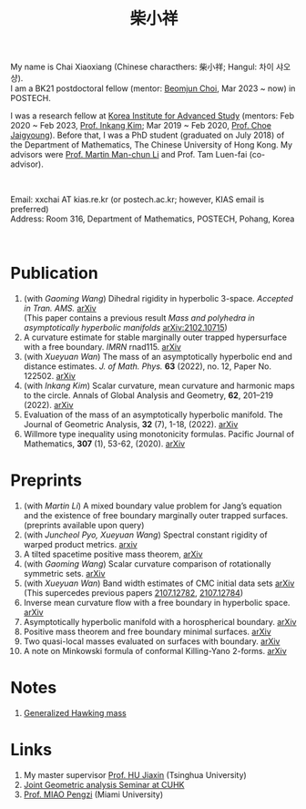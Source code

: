 #+title: 柴小祥 
#+options: toc:nil
#+HTML_HEAD: <link rel="stylesheet" type="text/css" href="style.css" />
#+OPTIONS: \n:t
#+OPTIONS: num:nil

My name is Chai Xiaoxiang (Chinese characthers: 柴小祥; Hangul: 차이 샤오샹).
I am a BK21 postdoctoral fellow (mentor: [[https://sites.google.com/site/mathbeomjun/][Beomjun Choi]], Mar 2023 ~ now) in POSTECH.

I was a research fellow at [[http://kias.re.kr][Korea Institute for Advanced Study]] (mentors: Feb 2020 ~ Feb 2023, [[https://www.researchgate.net/profile/Inkang_Kim][Prof. Inkang Kim]]; Mar 2019 ~ Feb 2020, [[http://newton.kias.re.kr/~choe/][Prof. Choe Jaigyoung]]). Before that, I was a PhD student (graduated on July 2018) of the Department of Mathematics, The Chinese University of Hong Kong. My advisors were [[http://www.math.cuhk.edu.hk/~martinli/][Prof. Martin Man-chun Li]] and Prof. Tam Luen-fai (co-advisor).
#+HTML: <br>
        
       Email: xxchai AT kias.re.kr (or postech.ac.kr; however, KIAS email is preferred)
       Address: Room 316, Department of Mathematics, POSTECH, Pohang, Korea
#+begin_comment
       Address: Room 1417, KIAS, 85 Hoegiro, Dongdaemun-gu, Seoul 02455, South Korea
#+end_comment

#+HTML: <br>
* Publication

  4. (with /Gaoming Wang/) Dihedral rigidity in hyperbolic 3-space. /Accepted in Tran. AMS./ [[https://arxiv.org/abs/2208.03859][arXiv]]
     (This paper contains a previous result /Mass and polyhedra in asymptotically hyperbolic manifolds/ [[https://arxiv.org/abs/2102.10715][arXiv:2102.10715]])
  6. A curvature estimate for stable marginally outer trapped hypersurface with a free boundary. /IMRN/ rnad115. [[https://arxiv.org/abs/2205.05890v1][arXiv]] 
  2. (with /Xueyuan Wan/) The mass of an asymptotically hyperbolic end and distance estimates. /J. of Math. Phys./ *63* (2022), no. 12, Paper No. 122502. [[https://arxiv.org/abs/2207.06141][arXiv]]
  3. (with /Inkang Kim/) Scalar curvature, mean curvature and harmonic maps to the circle. Annals of Global Analysis and Geometry, *62*, 201–219 (2022). [[https://arxiv.org/abs/2103.09737][arXiv]]
  2. Evaluation of the mass of an asymptotically hyperbolic manifold. The Journal of Geometric Analysis, *32* (7), 1-18, (2022). [[https://arxiv.org/abs/1811.09778][arXiv]]
  1. Willmore type inequality using monotonicity formulas. Pacific Journal of Mathematics, *307* (1), 53-62, (2020). [[https://arxiv.org/abs/1811.05617][arXiv]]

* Preprints

  1. (with /Martin Li/) A mixed boundary value problem for Jang’s equation and the existence of free boundary marginally outer trapped surfaces. (preprints available upon query) 
  2. (with /Juncheol Pyo, Xueyuan Wang/) Spectral constant rigidity of warped product metrics. [[http://arxiv.org/abs/2310.13329][arxiv]]
  3. A tilted spacetime positive mass theorem, [[https://arxiv.org/abs/2304.05208][arXiv]] 
  4. (with /Gaoming Wang/) Scalar curvature comparison of rotationally symmetric sets. [[https://arxiv.org/abs/2304.13152][arXiv]]
  5. (with /Xueyuan Wan/) Band width estimates of CMC initial data sets [[https://arxiv.org/abs/2206.02624][arXiv]]
     (This supercedes previous papers [[https://arxiv.org/abs/2107.12782][2107.12782]], [[https://arxiv.org/abs/2107.12784][2107.12784]])
  6. Inverse mean curvature flow with a free boundary in hyperbolic space. [[https://arxiv.org/abs/2203.08467][arXiv]]
  7. Asymptotically hyperbolic manifold with a horospherical boundary. [[https://arxiv.org/abs/2102.08889][arXiv]]
  8. Positive mass theorem and free boundary minimal surfaces. [[https://arxiv.org/abs/1811.06254][arXiv]]
  9. Two quasi-local masses evaluated on surfaces with boundary. [[https://arxiv.org/abs/1811.06168][arXiv]]
  10. A note on Minkowski formula of conformal Killing-Yano 2-forms. [[https://arxiv.org/abs/2101.08966][arXiv]]
    
* Notes

  1. [[https://chxiaoxn.github.io/hawking-free-boundary-general.html][Generalized Hawking mass]]

* Links

2. My master supervisor [[https://www.researchgate.net/profile/Jiaxin_Hu2][Prof. HU Jiaxin]] (Tsinghua University) 
3. [[http://www.math.cuhk.edu.hk/~martinli/seminars.html][Joint Geometric analysis Seminar at CUHK]]
5. [[http://www.math.miami.edu/~pengzim/][Prof. MIAO Pengzi]] (Miami University)
